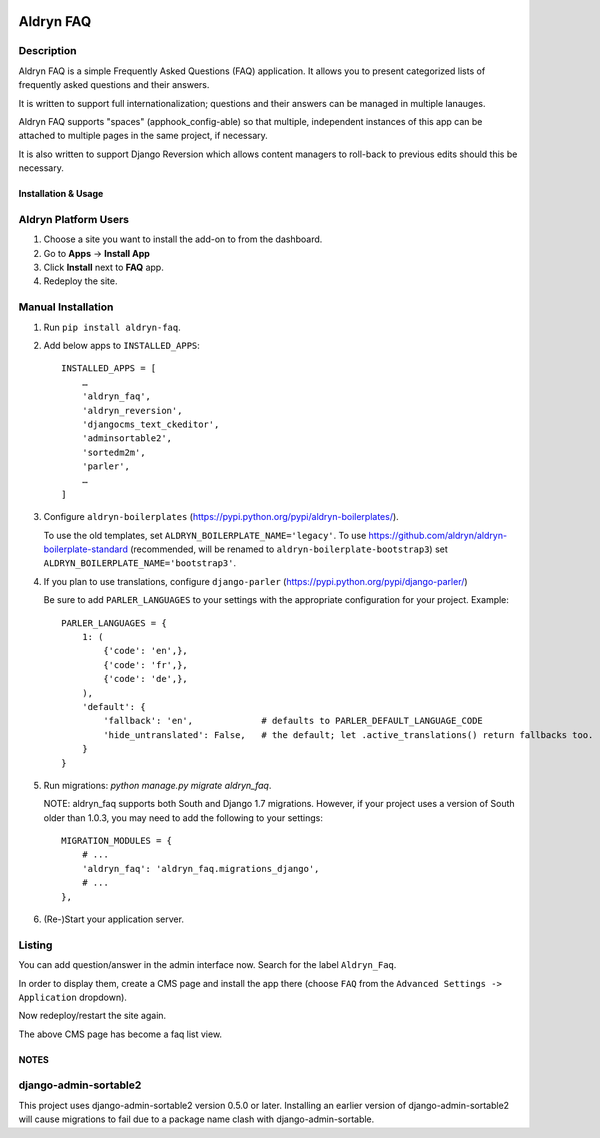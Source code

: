 .. image:: https://badge.fury.io/py/aldryn_faq.svg
    :target: http://badge.fury.io/py/aldryn_faq
.. image:: https://travis-ci.org/aldryn/aldryn-faq.svg
    :target: https://travis-ci.org/aldryn/aldryn-faq
.. image:: https://coveralls.io/repos/aldryn/aldryn-faq/badge.svg
    :target: https://coveralls.io/r/aldryn/aldryn-faq
.. image:: https://codeclimate.com/github/aldryn/aldryn-faq/badges/gpa.svg
   :target: https://codeclimate.com/github/aldryn/aldryn-faq
   :alt: Code Climate

==========
Aldryn FAQ
==========

Description
~~~~~~~~~~~

Aldryn FAQ is a simple Frequently Asked Questions (FAQ) application. It allows
you to present categorized lists of frequently asked questions and their
answers.

It is written to support full internationalization; questions and their answers
can be managed in multiple lanauges.

Aldryn FAQ supports "spaces" (apphook_config-able) so that multiple, independent
instances of this app can be attached to multiple pages in the same project, if
necessary.

It is also written to support Django Reversion which allows content managers to
roll-back to previous edits should this be necessary.


Installation & Usage
--------------------

Aldryn Platform Users
~~~~~~~~~~~~~~~~~~~~~

1) Choose a site you want to install the add-on to from the dashboard.

2) Go to **Apps** -> **Install App**

3) Click **Install** next to **FAQ** app.

4) Redeploy the site.


Manual Installation
~~~~~~~~~~~~~~~~~~~

1) Run ``pip install aldryn-faq``.

2) Add below apps to ``INSTALLED_APPS``: ::

       INSTALLED_APPS = [
           …
           'aldryn_faq',
           'aldryn_reversion',
           'djangocms_text_ckeditor',
           'adminsortable2',
           'sortedm2m',
           'parler',
           …
       ]

3) Configure ``aldryn-boilerplates`` (https://pypi.python.org/pypi/aldryn-boilerplates/).

   To use the old templates, set ``ALDRYN_BOILERPLATE_NAME='legacy'``.
   To use https://github.com/aldryn/aldryn-boilerplate-standard (recommended, will be renamed to
   ``aldryn-boilerplate-bootstrap3``) set ``ALDRYN_BOILERPLATE_NAME='bootstrap3'``.

4) If you plan to use translations, configure ``django-parler`` (https://pypi.python.org/pypi/django-parler/)

   Be sure to add ``PARLER_LANGUAGES`` to your settings with the appropriate
   configuration for your project. Example: ::

       PARLER_LANGUAGES = {
           1: (
               {'code': 'en',},
               {'code': 'fr',},
               {'code': 'de',},
           ),
           'default': {
               'fallback': 'en',             # defaults to PARLER_DEFAULT_LANGUAGE_CODE
               'hide_untranslated': False,   # the default; let .active_translations() return fallbacks too.
           }
       }

5) Run migrations: `python manage.py migrate aldryn_faq`.

   NOTE: aldryn_faq supports both South and Django 1.7 migrations. However, if
   your project uses a version of South older than 1.0.3, you may need to add
   the following to your settings: ::

      MIGRATION_MODULES = {
          # ...
          'aldryn_faq': 'aldryn_faq.migrations_django',
          # ...
      },

6) (Re-)Start your application server.


Listing
~~~~~~~

You can add question/answer in the admin interface now. Search for the label
``Aldryn_Faq``.

In order to display them, create a CMS page and install the app there (choose
``FAQ`` from the ``Advanced Settings -> Application`` dropdown).

Now redeploy/restart the site again.

The above CMS page has become a faq list view.


NOTES
-----

django-admin-sortable2
~~~~~~~~~~~~~~~~~~~~~~

This project uses django-admin-sortable2 version 0.5.0 or later. Installing an
earlier version of django-admin-sortable2 will cause migrations to fail due to a
package name clash with django-admin-sortable.
